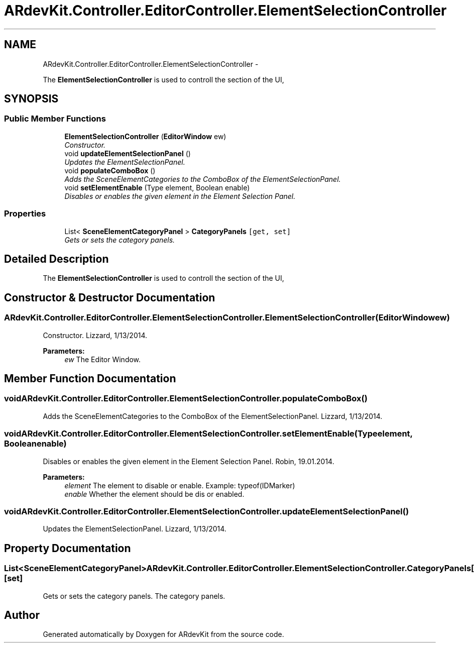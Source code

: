 .TH "ARdevKit.Controller.EditorController.ElementSelectionController" 3 "Sun Mar 2 2014" "Version 0.2" "ARdevKit" \" -*- nroff -*-
.ad l
.nh
.SH NAME
ARdevKit.Controller.EditorController.ElementSelectionController \- 
.PP
The \fBElementSelectionController\fP is used to controll the section of the UI,  

.SH SYNOPSIS
.br
.PP
.SS "Public Member Functions"

.in +1c
.ti -1c
.RI "\fBElementSelectionController\fP (\fBEditorWindow\fP ew)"
.br
.RI "\fIConstructor\&. \fP"
.ti -1c
.RI "void \fBupdateElementSelectionPanel\fP ()"
.br
.RI "\fIUpdates the ElementSelectionPanel\&. \fP"
.ti -1c
.RI "void \fBpopulateComboBox\fP ()"
.br
.RI "\fIAdds the SceneElementCategories to the ComboBox of the ElementSelectionPanel\&. \fP"
.ti -1c
.RI "void \fBsetElementEnable\fP (Type element, Boolean enable)"
.br
.RI "\fIDisables or enables the given element in the Element Selection Panel\&. \fP"
.in -1c
.SS "Properties"

.in +1c
.ti -1c
.RI "List< \fBSceneElementCategoryPanel\fP > \fBCategoryPanels\fP\fC [get, set]\fP"
.br
.RI "\fIGets or sets the category panels\&. \fP"
.in -1c
.SH "Detailed Description"
.PP 
The \fBElementSelectionController\fP is used to controll the section of the UI, 


.SH "Constructor & Destructor Documentation"
.PP 
.SS "ARdevKit\&.Controller\&.EditorController\&.ElementSelectionController\&.ElementSelectionController (\fBEditorWindow\fPew)"

.PP
Constructor\&. Lizzard, 1/13/2014\&. 
.PP
\fBParameters:\fP
.RS 4
\fIew\fP The Editor Window\&. 
.RE
.PP

.SH "Member Function Documentation"
.PP 
.SS "void ARdevKit\&.Controller\&.EditorController\&.ElementSelectionController\&.populateComboBox ()"

.PP
Adds the SceneElementCategories to the ComboBox of the ElementSelectionPanel\&. Lizzard, 1/13/2014\&. 
.SS "void ARdevKit\&.Controller\&.EditorController\&.ElementSelectionController\&.setElementEnable (Typeelement, Booleanenable)"

.PP
Disables or enables the given element in the Element Selection Panel\&. Robin, 19\&.01\&.2014\&. 
.PP
\fBParameters:\fP
.RS 4
\fIelement\fP The element to disable or enable\&. Example: typeof(IDMarker) 
.br
\fIenable\fP Whether the element should be dis or enabled\&. 
.RE
.PP

.SS "void ARdevKit\&.Controller\&.EditorController\&.ElementSelectionController\&.updateElementSelectionPanel ()"

.PP
Updates the ElementSelectionPanel\&. Lizzard, 1/13/2014\&. 
.SH "Property Documentation"
.PP 
.SS "List<\fBSceneElementCategoryPanel\fP> ARdevKit\&.Controller\&.EditorController\&.ElementSelectionController\&.CategoryPanels\fC [get]\fP, \fC [set]\fP"

.PP
Gets or sets the category panels\&. The category panels\&. 

.SH "Author"
.PP 
Generated automatically by Doxygen for ARdevKit from the source code\&.
